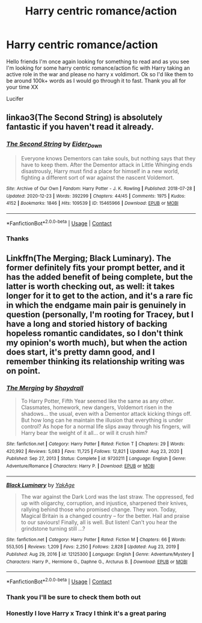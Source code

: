 #+TITLE: Harry centric romance/action

* Harry centric romance/action
:PROPERTIES:
:Author: Luzifer_Morganstern
:Score: 4
:DateUnix: 1612029670.0
:DateShort: 2021-Jan-30
:FlairText: Request
:END:
Hello friends I'm once again looking for something to read and as you see I'm looking for some harry centric romance/action fic with Harry taking an active role in the war and please no harry x voldimort. Ok so I'd like them to be around 100k+ words as I would go through it to fast. Thank you all for your time XX

Lucifer


** linkao3(The Second String) is absolutely fantastic if you haven't read it already.
:PROPERTIES:
:Author: WhistlingBanshee
:Score: 4
:DateUnix: 1612031985.0
:DateShort: 2021-Jan-30
:END:

*** [[https://archiveofourown.org/works/15465966][*/The Second String/*]] by [[https://www.archiveofourown.org/users/Eider_Down/pseuds/Eider_Down][/Eider_Down/]]

#+begin_quote
  Everyone knows Dementors can take souls, but nothing says that they have to keep them. After the Dementor attack in Little Whinging ends disastrously, Harry must find a place for himself in a new world, fighting a different sort of war against the nascent Voldemort.
#+end_quote

^{/Site/:} ^{Archive} ^{of} ^{Our} ^{Own} ^{*|*} ^{/Fandom/:} ^{Harry} ^{Potter} ^{-} ^{J.} ^{K.} ^{Rowling} ^{*|*} ^{/Published/:} ^{2018-07-28} ^{*|*} ^{/Updated/:} ^{2020-12-23} ^{*|*} ^{/Words/:} ^{392299} ^{*|*} ^{/Chapters/:} ^{44/45} ^{*|*} ^{/Comments/:} ^{1975} ^{*|*} ^{/Kudos/:} ^{4152} ^{*|*} ^{/Bookmarks/:} ^{1846} ^{*|*} ^{/Hits/:} ^{109539} ^{*|*} ^{/ID/:} ^{15465966} ^{*|*} ^{/Download/:} ^{[[https://archiveofourown.org/downloads/15465966/The%20Second%20String.epub?updated_at=1611865457][EPUB]]} ^{or} ^{[[https://archiveofourown.org/downloads/15465966/The%20Second%20String.mobi?updated_at=1611865457][MOBI]]}

--------------

*FanfictionBot*^{2.0.0-beta} | [[https://github.com/FanfictionBot/reddit-ffn-bot/wiki/Usage][Usage]] | [[https://www.reddit.com/message/compose?to=tusing][Contact]]
:PROPERTIES:
:Author: FanfictionBot
:Score: 1
:DateUnix: 1612032004.0
:DateShort: 2021-Jan-30
:END:


*** Thanks
:PROPERTIES:
:Author: Luzifer_Morganstern
:Score: 1
:DateUnix: 1612032132.0
:DateShort: 2021-Jan-30
:END:


** Linkffn(The Merging; Black Luminary). The former definitely fits your prompt better, and it has the added benefit of being complete, but the latter is worth checking out, as well: it takes longer for it to get to the action, and it's a rare fic in which the endgame main pair is genuinely in question (personally, I'm rooting for Tracey, but I have a long and storied history of backing hopeless romantic candidates, so I don't think my opinion's worth much), but when the action does start, it's pretty damn good, and I remember thinking its relationship writing was on point.
:PROPERTIES:
:Author: DeliSoupItExplodes
:Score: 1
:DateUnix: 1612065457.0
:DateShort: 2021-Jan-31
:END:

*** [[https://www.fanfiction.net/s/9720211/1/][*/The Merging/*]] by [[https://www.fanfiction.net/u/2102558/Shaydrall][/Shaydrall/]]

#+begin_quote
  To Harry Potter, Fifth Year seemed like the same as any other. Classmates, homework, new dangers, Voldemort risen in the shadows... the usual, even with a Dementor attack kicking things off. But how long can he maintain the illusion that everything is under control? As hope for a normal life slips away through his fingers, will Harry bear the weight of it all... or will it crush him?
#+end_quote

^{/Site/:} ^{fanfiction.net} ^{*|*} ^{/Category/:} ^{Harry} ^{Potter} ^{*|*} ^{/Rated/:} ^{Fiction} ^{T} ^{*|*} ^{/Chapters/:} ^{29} ^{*|*} ^{/Words/:} ^{420,992} ^{*|*} ^{/Reviews/:} ^{5,083} ^{*|*} ^{/Favs/:} ^{11,725} ^{*|*} ^{/Follows/:} ^{12,821} ^{*|*} ^{/Updated/:} ^{Aug} ^{23,} ^{2020} ^{*|*} ^{/Published/:} ^{Sep} ^{27,} ^{2013} ^{*|*} ^{/Status/:} ^{Complete} ^{*|*} ^{/id/:} ^{9720211} ^{*|*} ^{/Language/:} ^{English} ^{*|*} ^{/Genre/:} ^{Adventure/Romance} ^{*|*} ^{/Characters/:} ^{Harry} ^{P.} ^{*|*} ^{/Download/:} ^{[[http://www.ff2ebook.com/old/ffn-bot/index.php?id=9720211&source=ff&filetype=epub][EPUB]]} ^{or} ^{[[http://www.ff2ebook.com/old/ffn-bot/index.php?id=9720211&source=ff&filetype=mobi][MOBI]]}

--------------

[[https://www.fanfiction.net/s/12125300/1/][*/Black Luminary/*]] by [[https://www.fanfiction.net/u/8129173/YakAge][/YakAge/]]

#+begin_quote
  The war against the Dark Lord was the last straw. The oppressed, fed up with oligarchy, corruption, and injustice, sharpened their knives, rallying behind those who promised change. They won. Today, Magical Britain is a changed country -- for the better. Hail and praise to our saviours! Finally, all is well. But listen! Can't you hear the grindstone turning still ...?
#+end_quote

^{/Site/:} ^{fanfiction.net} ^{*|*} ^{/Category/:} ^{Harry} ^{Potter} ^{*|*} ^{/Rated/:} ^{Fiction} ^{M} ^{*|*} ^{/Chapters/:} ^{66} ^{*|*} ^{/Words/:} ^{553,505} ^{*|*} ^{/Reviews/:} ^{1,209} ^{*|*} ^{/Favs/:} ^{2,250} ^{*|*} ^{/Follows/:} ^{2,828} ^{*|*} ^{/Updated/:} ^{Aug} ^{23,} ^{2019} ^{*|*} ^{/Published/:} ^{Aug} ^{29,} ^{2016} ^{*|*} ^{/id/:} ^{12125300} ^{*|*} ^{/Language/:} ^{English} ^{*|*} ^{/Genre/:} ^{Adventure/Mystery} ^{*|*} ^{/Characters/:} ^{Harry} ^{P.,} ^{Hermione} ^{G.,} ^{Daphne} ^{G.,} ^{Arcturus} ^{B.} ^{*|*} ^{/Download/:} ^{[[http://www.ff2ebook.com/old/ffn-bot/index.php?id=12125300&source=ff&filetype=epub][EPUB]]} ^{or} ^{[[http://www.ff2ebook.com/old/ffn-bot/index.php?id=12125300&source=ff&filetype=mobi][MOBI]]}

--------------

*FanfictionBot*^{2.0.0-beta} | [[https://github.com/FanfictionBot/reddit-ffn-bot/wiki/Usage][Usage]] | [[https://www.reddit.com/message/compose?to=tusing][Contact]]
:PROPERTIES:
:Author: FanfictionBot
:Score: 1
:DateUnix: 1612065483.0
:DateShort: 2021-Jan-31
:END:


*** Thank you I'll be sure to check them both out
:PROPERTIES:
:Author: Luzifer_Morganstern
:Score: 1
:DateUnix: 1612068278.0
:DateShort: 2021-Jan-31
:END:


*** Honestly I love Harry x Tracy I think it's a great paring
:PROPERTIES:
:Author: Luzifer_Morganstern
:Score: 1
:DateUnix: 1612112791.0
:DateShort: 2021-Jan-31
:END:
